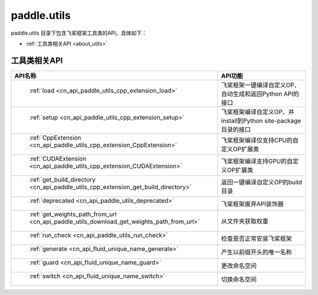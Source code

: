 .. _cn_overview_utils:

paddle.utils
---------------------

paddle.utils 目录下包含飞桨框架工具类的API。具体如下：

-  :ref:`工具类相关API <about_utils>`



.. _about_utils:

工具类相关API
::::::::::::::::::::

.. csv-table::
    :header: "API名称", "API功能"
    :widths: 10, 30

    " :ref:`load <cn_api_paddle_utils_cpp_extension_load>` ", "飞桨框架一键编译自定义OP、自动生成和返回Python API的接口"
    " :ref:`setup <cn_api_paddle_utils_cpp_extension_setup>` ", "飞桨框架编译自定义OP、并install到Python site-package目录的接口"
    " :ref:`CppExtension <cn_api_paddle_utils_cpp_extension_CppExtension>` ", "飞桨框架编译仅支持CPU的自定义OP扩展类"
    " :ref:`CUDAExtension <cn_api_paddle_utils_cpp_extension_CUDAExtension>` ", "飞桨框架编译支持GPU的自定义OP扩展类"
    " :ref:`get_build_directory <cn_api_paddle_utils_cpp_extension_get_build_directory>` ", "返回一键编译自定义OP的build目录"
    " :ref:`deprecated <cn_api_paddle_utils_deprecated>` ", "飞桨框架废弃API装饰器"
    " :ref:`get_weights_path_from_url <cn_api_paddle_utils_download_get_weights_path_from_url>` ", "从文件夹获取权重"
    " :ref:`run_check <cn_api_paddle_utils_run_check>` ", "检查是否正常安装飞桨框架"
    " :ref:`generate <cn_api_fluid_unique_name_generate>` ", "产生以前缀开头的唯一名称"
    " :ref:`guard <cn_api_fluid_unique_name_guard>` ", "更改命名空间"
    " :ref:`switch <cn_api_fluid_unique_name_switch>` ", "切换命名空间"
